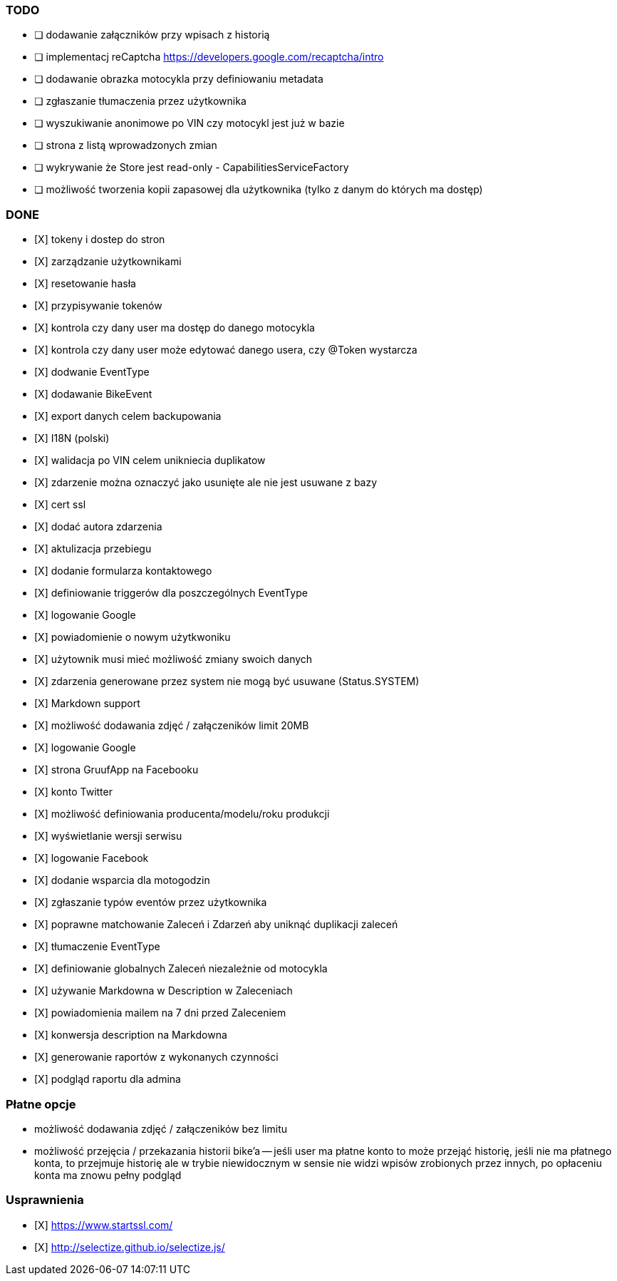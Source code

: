 ### TODO
- [ ] dodawanie załączników przy wpisach z historią
- [ ] implementacj reCaptcha https://developers.google.com/recaptcha/intro
- [ ] dodawanie obrazka motocykla przy definiowaniu metadata
- [ ] zgłaszanie tłumaczenia przez użytkownika
- [ ] wyszukiwanie anonimowe po VIN czy motocykl jest już w bazie
- [ ] strona z listą wprowadzonych zmian
- [ ] wykrywanie że Store jest read-only - CapabilitiesServiceFactory
- [ ] możliwość tworzenia kopii zapasowej dla użytkownika (tylko z danym do których ma dostęp)

### DONE
- [X] tokeny i dostep do stron
- [X] zarządzanie użytkownikami
  - [X] resetowanie hasła
  - [X] przypisywanie tokenów
- [X] kontrola czy dany user ma dostęp do danego motocykla
- [X] kontrola czy dany user może edytować danego usera, czy @Token wystarcza
- [X] dodwanie EventType
- [X] dodawanie BikeEvent
- [X] export danych celem backupowania
- [X] I18N (polski)
- [X] walidacja po VIN celem unikniecia duplikatow
- [X] zdarzenie można oznaczyć jako usunięte ale nie jest usuwane z bazy
- [X] cert ssl
- [X] dodać autora zdarzenia
- [X] aktulizacja przebiegu
- [X] dodanie formularza kontaktowego
- [X] definiowanie triggerów dla poszczególnych EventType
- [X] logowanie Google
- [X] powiadomienie o nowym użytkwoniku
- [X] użytownik musi mieć możliwość zmiany swoich danych
- [X] zdarzenia generowane przez system nie mogą być usuwane (Status.SYSTEM)
- [X] Markdown support
- [X] możliwość dodawania zdjęć / załączeników limit 20MB
- [X] logowanie Google
- [X] strona GruufApp na Facebooku
- [X] konto Twitter
- [X] możliwość definiowania producenta/modelu/roku produkcji
- [X] wyświetlanie wersji serwisu
- [X] logowanie Facebook
- [X] dodanie wsparcia dla motogodzin
- [X] zgłaszanie typów eventów przez użytkownika
- [X] poprawne matchowanie Zaleceń i Zdarzeń aby uniknąć duplikacji zaleceń
- [X] tłumaczenie EventType
- [X] definiowanie globalnych Zaleceń niezależnie od motocykla
- [X] używanie Markdowna w Description w Zaleceniach
- [X] powiadomienia mailem na 7 dni przed Zaleceniem
- [X] konwersja description na Markdowna
- [X] generowanie raportów z wykonanych czynności
- [X] podgląd raportu dla admina

### Płatne opcje
- możliwość dodawania zdjęć / załączeników bez limitu
- możliwość przejęcia / przekazania historii bike'a
-- jeśli user ma płatne konto to może przejąć historię,
   jeśli nie ma płatnego konta, to przejmuje historię
   ale w trybie niewidocznym w sensie nie widzi wpisów zrobionych przez innych,
   po opłaceniu konta ma znowu pełny podgląd


### Usprawnienia
- [X] https://www.startssl.com/
- [X] http://selectize.github.io/selectize.js/
